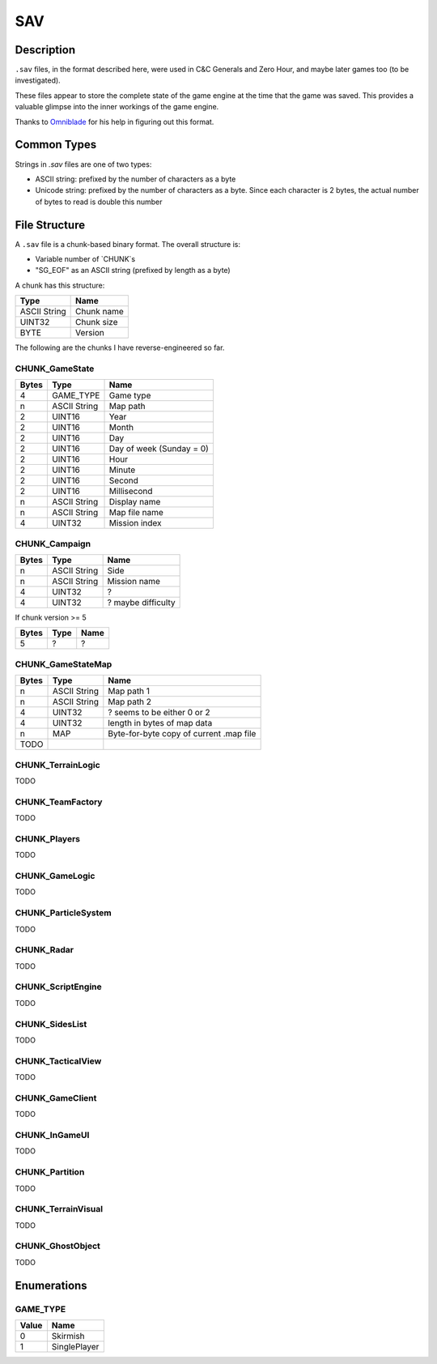 SAV
===

Description
-----------

``.sav`` files, in the format described here, were used in C&C Generals and Zero Hour, and maybe later games too (to be investigated).

These files appear to store the complete state of the game engine at the time that the game was saved. This provides a valuable glimpse into the inner
workings of the game engine.

Thanks to `Omniblade <https://github.com/omniblade>`_ for his help in figuring out this format.

Common Types
------------

Strings in `.sav` files are one of two types:

* ASCII string: prefixed by the number of characters as a byte
* Unicode string: prefixed by the number of characters as a byte. Since each character is 2 bytes, the actual number of bytes to read is double this number

File Structure
-------------

A ``.sav`` file is a chunk-based binary format. The overall structure is:

* Variable number of `CHUNK`s
* "SG_EOF" as an ASCII string (prefixed by length as a byte)

A chunk has this structure:

============  ===============
Type          Name
============  ===============
ASCII String  Chunk name
UINT32        Chunk size
BYTE          Version
============  ===============

The following are the chunks I have reverse-engineered so far.

CHUNK_GameState
~~~~~~~~~~~~~~~

=====   ============  =============
Bytes   Type          Name
=====   ============  =============
4       GAME_TYPE     Game type
n       ASCII String  Map path
2       UINT16        Year
2       UINT16        Month
2       UINT16        Day
2       UINT16        Day of week (Sunday = 0)
2       UINT16        Hour
2       UINT16        Minute
2       UINT16        Second
2       UINT16        Millisecond
n       ASCII String  Display name
n       ASCII String  Map file name
4       UINT32        Mission index
=====   ============  =============

CHUNK_Campaign
~~~~~~~~~~~~~~

=====   ============  =============
Bytes   Type          Name
=====   ============  =============
n       ASCII String  Side
n       ASCII String  Mission name
4       UINT32        ?
4       UINT32        ? maybe difficulty
=====   ============  =============

If chunk version >= 5

=====   ============  =============
Bytes   Type          Name
=====   ============  =============
5       ?             ?
=====   ============  =============

CHUNK_GameStateMap
~~~~~~~~~~~~~~~~~~

=====   ============  =============
Bytes   Type          Name
=====   ============  =============
n       ASCII String  Map path 1
n       ASCII String  Map path 2
4       UINT32        ? seems to be either 0 or 2
4       UINT32        length in bytes of map data
n       MAP           Byte-for-byte copy of current .map file
TODO
=====   ============  =============

CHUNK_TerrainLogic
~~~~~~~~~~~~~~~~~~

TODO

CHUNK_TeamFactory
~~~~~~~~~~~~~~~~~

TODO

CHUNK_Players
~~~~~~~~~~~~~

TODO

CHUNK_GameLogic
~~~~~~~~~~~~~~~

TODO

CHUNK_ParticleSystem
~~~~~~~~~~~~~~~~~~~~

TODO

CHUNK_Radar
~~~~~~~~~~~

TODO

CHUNK_ScriptEngine
~~~~~~~~~~~~~~~~~~

TODO

CHUNK_SidesList
~~~~~~~~~~~~~~~

TODO

CHUNK_TacticalView
~~~~~~~~~~~~~~~~~~

TODO

CHUNK_GameClient
~~~~~~~~~~~~~~~~

TODO

CHUNK_InGameUI
~~~~~~~~~~~~~~

TODO

CHUNK_Partition
~~~~~~~~~~~~~~~

TODO

CHUNK_TerrainVisual
~~~~~~~~~~~~~~~~~~~

TODO

CHUNK_GhostObject
~~~~~~~~~~~~~~~~~

TODO

Enumerations
------------

GAME_TYPE
~~~~~~~~~~~~~

=====  ==================
Value  Name
=====  ==================
0      Skirmish
1      SinglePlayer
=====  ==================